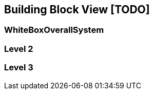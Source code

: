 [[section-building-block-view]]


== Building Block View [TODO]

=== WhiteBoxOverallSystem


=== Level 2


=== Level 3



